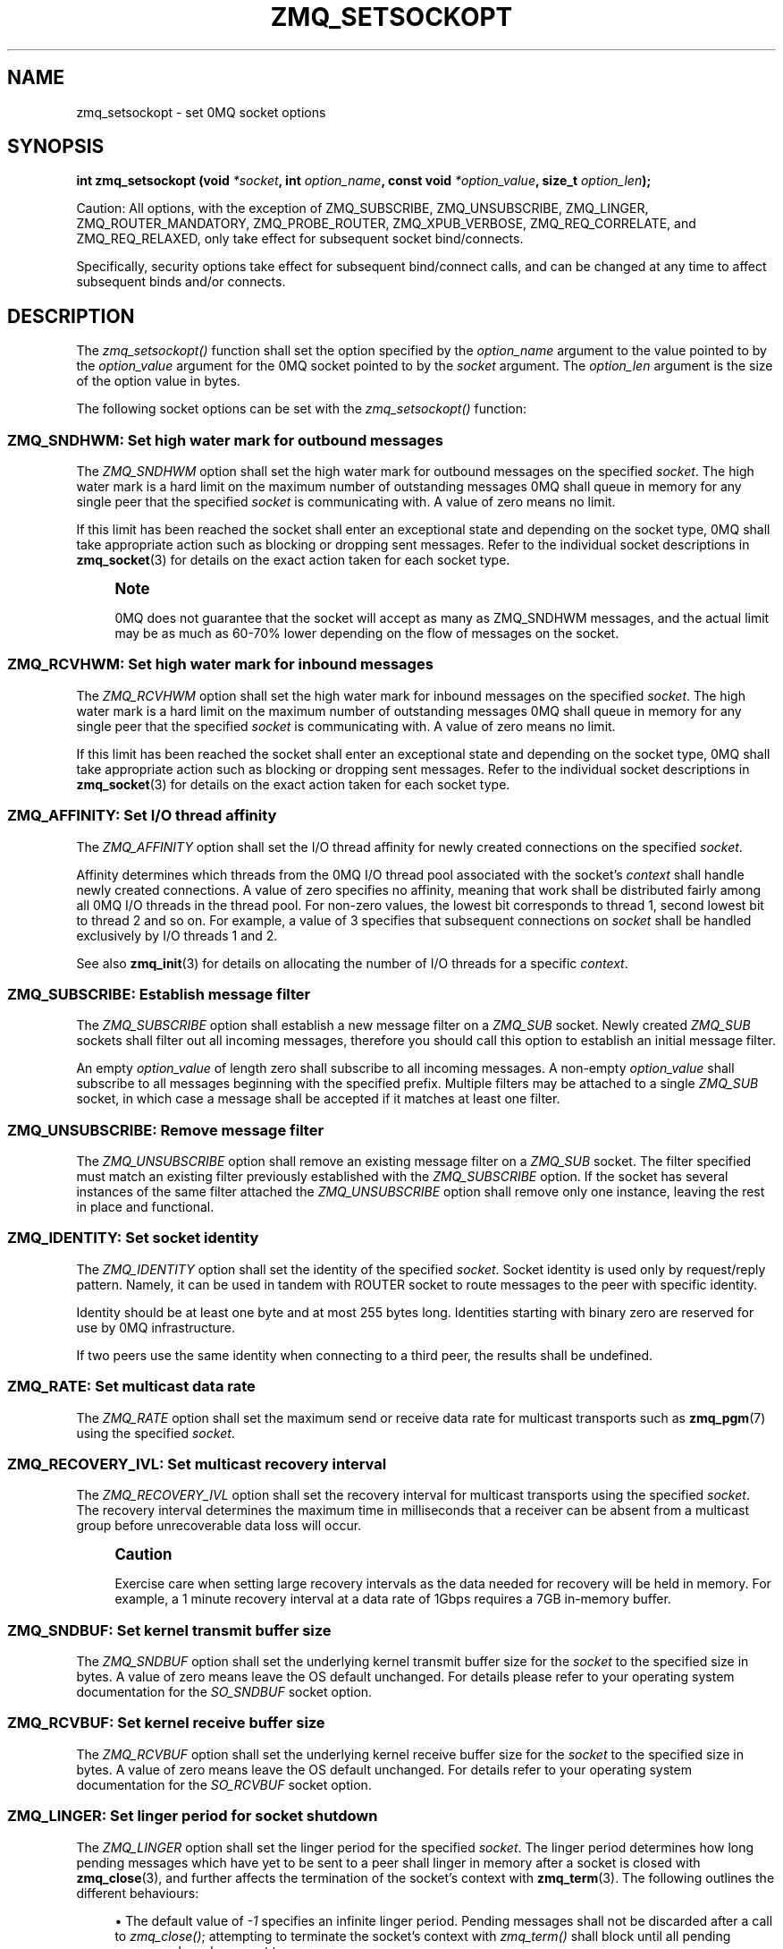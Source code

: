 '\" t
.\"     Title: zmq_setsockopt
.\"    Author: [see the "AUTHORS" section]
.\" Generator: DocBook XSL Stylesheets v1.78.1 <http://docbook.sf.net/>
.\"      Date: 11/24/2013
.\"    Manual: 0MQ Manual
.\"    Source: 0MQ 4.0.3
.\"  Language: English
.\"
.TH "ZMQ_SETSOCKOPT" "3" "11/24/2013" "0MQ 4\&.0\&.3" "0MQ Manual"
.\" -----------------------------------------------------------------
.\" * Define some portability stuff
.\" -----------------------------------------------------------------
.\" ~~~~~~~~~~~~~~~~~~~~~~~~~~~~~~~~~~~~~~~~~~~~~~~~~~~~~~~~~~~~~~~~~
.\" http://bugs.debian.org/507673
.\" http://lists.gnu.org/archive/html/groff/2009-02/msg00013.html
.\" ~~~~~~~~~~~~~~~~~~~~~~~~~~~~~~~~~~~~~~~~~~~~~~~~~~~~~~~~~~~~~~~~~
.ie \n(.g .ds Aq \(aq
.el       .ds Aq '
.\" -----------------------------------------------------------------
.\" * set default formatting
.\" -----------------------------------------------------------------
.\" disable hyphenation
.nh
.\" disable justification (adjust text to left margin only)
.ad l
.\" -----------------------------------------------------------------
.\" * MAIN CONTENT STARTS HERE *
.\" -----------------------------------------------------------------
.SH "NAME"
zmq_setsockopt \- set 0MQ socket options
.SH "SYNOPSIS"
.sp
\fBint zmq_setsockopt (void \fR\fB\fI*socket\fR\fR\fB, int \fR\fB\fIoption_name\fR\fR\fB, const void \fR\fB\fI*option_value\fR\fR\fB, size_t \fR\fB\fIoption_len\fR\fR\fB);\fR
.sp
Caution: All options, with the exception of ZMQ_SUBSCRIBE, ZMQ_UNSUBSCRIBE, ZMQ_LINGER, ZMQ_ROUTER_MANDATORY, ZMQ_PROBE_ROUTER, ZMQ_XPUB_VERBOSE, ZMQ_REQ_CORRELATE, and ZMQ_REQ_RELAXED, only take effect for subsequent socket bind/connects\&.
.sp
Specifically, security options take effect for subsequent bind/connect calls, and can be changed at any time to affect subsequent binds and/or connects\&.
.SH "DESCRIPTION"
.sp
The \fIzmq_setsockopt()\fR function shall set the option specified by the \fIoption_name\fR argument to the value pointed to by the \fIoption_value\fR argument for the 0MQ socket pointed to by the \fIsocket\fR argument\&. The \fIoption_len\fR argument is the size of the option value in bytes\&.
.sp
The following socket options can be set with the \fIzmq_setsockopt()\fR function:
.SS "ZMQ_SNDHWM: Set high water mark for outbound messages"
.sp
The \fIZMQ_SNDHWM\fR option shall set the high water mark for outbound messages on the specified \fIsocket\fR\&. The high water mark is a hard limit on the maximum number of outstanding messages 0MQ shall queue in memory for any single peer that the specified \fIsocket\fR is communicating with\&. A value of zero means no limit\&.
.sp
If this limit has been reached the socket shall enter an exceptional state and depending on the socket type, 0MQ shall take appropriate action such as blocking or dropping sent messages\&. Refer to the individual socket descriptions in \fBzmq_socket\fR(3) for details on the exact action taken for each socket type\&.
.if n \{\
.sp
.\}
.RS 4
.it 1 an-trap
.nr an-no-space-flag 1
.nr an-break-flag 1
.br
.ps +1
\fBNote\fR
.ps -1
.br
.sp
0MQ does not guarantee that the socket will accept as many as ZMQ_SNDHWM messages, and the actual limit may be as much as 60\-70% lower depending on the flow of messages on the socket\&.
.sp .5v
.RE
.TS
tab(:);
lt lt
lt lt
lt lt
lt lt.
T{
.sp
Option value type
T}:T{
.sp
int
T}
T{
.sp
Option value unit
T}:T{
.sp
messages
T}
T{
.sp
Default value
T}:T{
.sp
1000
T}
T{
.sp
Applicable socket types
T}:T{
.sp
all
T}
.TE
.sp 1
.SS "ZMQ_RCVHWM: Set high water mark for inbound messages"
.sp
The \fIZMQ_RCVHWM\fR option shall set the high water mark for inbound messages on the specified \fIsocket\fR\&. The high water mark is a hard limit on the maximum number of outstanding messages 0MQ shall queue in memory for any single peer that the specified \fIsocket\fR is communicating with\&. A value of zero means no limit\&.
.sp
If this limit has been reached the socket shall enter an exceptional state and depending on the socket type, 0MQ shall take appropriate action such as blocking or dropping sent messages\&. Refer to the individual socket descriptions in \fBzmq_socket\fR(3) for details on the exact action taken for each socket type\&.
.TS
tab(:);
lt lt
lt lt
lt lt
lt lt.
T{
.sp
Option value type
T}:T{
.sp
int
T}
T{
.sp
Option value unit
T}:T{
.sp
messages
T}
T{
.sp
Default value
T}:T{
.sp
1000
T}
T{
.sp
Applicable socket types
T}:T{
.sp
all
T}
.TE
.sp 1
.SS "ZMQ_AFFINITY: Set I/O thread affinity"
.sp
The \fIZMQ_AFFINITY\fR option shall set the I/O thread affinity for newly created connections on the specified \fIsocket\fR\&.
.sp
Affinity determines which threads from the 0MQ I/O thread pool associated with the socket\(cqs \fIcontext\fR shall handle newly created connections\&. A value of zero specifies no affinity, meaning that work shall be distributed fairly among all 0MQ I/O threads in the thread pool\&. For non\-zero values, the lowest bit corresponds to thread 1, second lowest bit to thread 2 and so on\&. For example, a value of 3 specifies that subsequent connections on \fIsocket\fR shall be handled exclusively by I/O threads 1 and 2\&.
.sp
See also \fBzmq_init\fR(3) for details on allocating the number of I/O threads for a specific \fIcontext\fR\&.
.TS
tab(:);
lt lt
lt lt
lt lt
lt lt.
T{
.sp
Option value type
T}:T{
.sp
uint64_t
T}
T{
.sp
Option value unit
T}:T{
.sp
N/A (bitmap)
T}
T{
.sp
Default value
T}:T{
.sp
0
T}
T{
.sp
Applicable socket types
T}:T{
.sp
N/A
T}
.TE
.sp 1
.SS "ZMQ_SUBSCRIBE: Establish message filter"
.sp
The \fIZMQ_SUBSCRIBE\fR option shall establish a new message filter on a \fIZMQ_SUB\fR socket\&. Newly created \fIZMQ_SUB\fR sockets shall filter out all incoming messages, therefore you should call this option to establish an initial message filter\&.
.sp
An empty \fIoption_value\fR of length zero shall subscribe to all incoming messages\&. A non\-empty \fIoption_value\fR shall subscribe to all messages beginning with the specified prefix\&. Multiple filters may be attached to a single \fIZMQ_SUB\fR socket, in which case a message shall be accepted if it matches at least one filter\&.
.TS
tab(:);
lt lt
lt lt
lt lt
lt lt.
T{
.sp
Option value type
T}:T{
.sp
binary data
T}
T{
.sp
Option value unit
T}:T{
.sp
N/A
T}
T{
.sp
Default value
T}:T{
.sp
N/A
T}
T{
.sp
Applicable socket types
T}:T{
.sp
ZMQ_SUB
T}
.TE
.sp 1
.SS "ZMQ_UNSUBSCRIBE: Remove message filter"
.sp
The \fIZMQ_UNSUBSCRIBE\fR option shall remove an existing message filter on a \fIZMQ_SUB\fR socket\&. The filter specified must match an existing filter previously established with the \fIZMQ_SUBSCRIBE\fR option\&. If the socket has several instances of the same filter attached the \fIZMQ_UNSUBSCRIBE\fR option shall remove only one instance, leaving the rest in place and functional\&.
.TS
tab(:);
lt lt
lt lt
lt lt
lt lt.
T{
.sp
Option value type
T}:T{
.sp
binary data
T}
T{
.sp
Option value unit
T}:T{
.sp
N/A
T}
T{
.sp
Default value
T}:T{
.sp
N/A
T}
T{
.sp
Applicable socket types
T}:T{
.sp
ZMQ_SUB
T}
.TE
.sp 1
.SS "ZMQ_IDENTITY: Set socket identity"
.sp
The \fIZMQ_IDENTITY\fR option shall set the identity of the specified \fIsocket\fR\&. Socket identity is used only by request/reply pattern\&. Namely, it can be used in tandem with ROUTER socket to route messages to the peer with specific identity\&.
.sp
Identity should be at least one byte and at most 255 bytes long\&. Identities starting with binary zero are reserved for use by 0MQ infrastructure\&.
.sp
If two peers use the same identity when connecting to a third peer, the results shall be undefined\&.
.TS
tab(:);
lt lt
lt lt
lt lt
lt lt.
T{
.sp
Option value type
T}:T{
.sp
binary data
T}
T{
.sp
Option value unit
T}:T{
.sp
N/A
T}
T{
.sp
Default value
T}:T{
.sp
NULL
T}
T{
.sp
Applicable socket types
T}:T{
.sp
ZMQ_REQ, ZMQ_REP, ZMQ_ROUTER, ZMQ_DEALER\&.
T}
.TE
.sp 1
.SS "ZMQ_RATE: Set multicast data rate"
.sp
The \fIZMQ_RATE\fR option shall set the maximum send or receive data rate for multicast transports such as \fBzmq_pgm\fR(7) using the specified \fIsocket\fR\&.
.TS
tab(:);
lt lt
lt lt
lt lt
lt lt.
T{
.sp
Option value type
T}:T{
.sp
int
T}
T{
.sp
Option value unit
T}:T{
.sp
kilobits per second
T}
T{
.sp
Default value
T}:T{
.sp
100
T}
T{
.sp
Applicable socket types
T}:T{
.sp
all, when using multicast transports
T}
.TE
.sp 1
.SS "ZMQ_RECOVERY_IVL: Set multicast recovery interval"
.sp
The \fIZMQ_RECOVERY_IVL\fR option shall set the recovery interval for multicast transports using the specified \fIsocket\fR\&. The recovery interval determines the maximum time in milliseconds that a receiver can be absent from a multicast group before unrecoverable data loss will occur\&.
.if n \{\
.sp
.\}
.RS 4
.it 1 an-trap
.nr an-no-space-flag 1
.nr an-break-flag 1
.br
.ps +1
\fBCaution\fR
.ps -1
.br
.sp
Exercise care when setting large recovery intervals as the data needed for recovery will be held in memory\&. For example, a 1 minute recovery interval at a data rate of 1Gbps requires a 7GB in\-memory buffer\&.
.sp .5v
.RE
.TS
tab(:);
lt lt
lt lt
lt lt
lt lt.
T{
.sp
Option value type
T}:T{
.sp
int
T}
T{
.sp
Option value unit
T}:T{
.sp
milliseconds
T}
T{
.sp
Default value
T}:T{
.sp
10000
T}
T{
.sp
Applicable socket types
T}:T{
.sp
all, when using multicast transports
T}
.TE
.sp 1
.SS "ZMQ_SNDBUF: Set kernel transmit buffer size"
.sp
The \fIZMQ_SNDBUF\fR option shall set the underlying kernel transmit buffer size for the \fIsocket\fR to the specified size in bytes\&. A value of zero means leave the OS default unchanged\&. For details please refer to your operating system documentation for the \fISO_SNDBUF\fR socket option\&.
.TS
tab(:);
lt lt
lt lt
lt lt
lt lt.
T{
.sp
Option value type
T}:T{
.sp
int
T}
T{
.sp
Option value unit
T}:T{
.sp
bytes
T}
T{
.sp
Default value
T}:T{
.sp
0
T}
T{
.sp
Applicable socket types
T}:T{
.sp
all
T}
.TE
.sp 1
.SS "ZMQ_RCVBUF: Set kernel receive buffer size"
.sp
The \fIZMQ_RCVBUF\fR option shall set the underlying kernel receive buffer size for the \fIsocket\fR to the specified size in bytes\&. A value of zero means leave the OS default unchanged\&. For details refer to your operating system documentation for the \fISO_RCVBUF\fR socket option\&.
.TS
tab(:);
lt lt
lt lt
lt lt
lt lt.
T{
.sp
Option value type
T}:T{
.sp
int
T}
T{
.sp
Option value unit
T}:T{
.sp
bytes
T}
T{
.sp
Default value
T}:T{
.sp
0
T}
T{
.sp
Applicable socket types
T}:T{
.sp
all
T}
.TE
.sp 1
.SS "ZMQ_LINGER: Set linger period for socket shutdown"
.sp
The \fIZMQ_LINGER\fR option shall set the linger period for the specified \fIsocket\fR\&. The linger period determines how long pending messages which have yet to be sent to a peer shall linger in memory after a socket is closed with \fBzmq_close\fR(3), and further affects the termination of the socket\(cqs context with \fBzmq_term\fR(3)\&. The following outlines the different behaviours:
.sp
.RS 4
.ie n \{\
\h'-04'\(bu\h'+03'\c
.\}
.el \{\
.sp -1
.IP \(bu 2.3
.\}
The default value of
\fI\-1\fR
specifies an infinite linger period\&. Pending messages shall not be discarded after a call to
\fIzmq_close()\fR; attempting to terminate the socket\(cqs context with
\fIzmq_term()\fR
shall block until all pending messages have been sent to a peer\&.
.RE
.sp
.RS 4
.ie n \{\
\h'-04'\(bu\h'+03'\c
.\}
.el \{\
.sp -1
.IP \(bu 2.3
.\}
The value of
\fI0\fR
specifies no linger period\&. Pending messages shall be discarded immediately when the socket is closed with
\fIzmq_close()\fR\&.
.RE
.sp
.RS 4
.ie n \{\
\h'-04'\(bu\h'+03'\c
.\}
.el \{\
.sp -1
.IP \(bu 2.3
.\}
Positive values specify an upper bound for the linger period in milliseconds\&. Pending messages shall not be discarded after a call to
\fIzmq_close()\fR; attempting to terminate the socket\(cqs context with
\fIzmq_term()\fR
shall block until either all pending messages have been sent to a peer, or the linger period expires, after which any pending messages shall be discarded\&.
.TS
tab(:);
lt lt
lt lt
lt lt
lt lt.
T{
Option value type
T}:T{
int
T}
T{
Option value unit
T}:T{
milliseconds
T}
T{
Default value
T}:T{
\-1 (infinite)
T}
T{
Applicable socket types
T}:T{
all
T}
.TE
.sp 1
.RE
.SS "ZMQ_RECONNECT_IVL: Set reconnection interval"
.sp
The \fIZMQ_RECONNECT_IVL\fR option shall set the initial reconnection interval for the specified \fIsocket\fR\&. The reconnection interval is the period 0MQ shall wait between attempts to reconnect disconnected peers when using connection\-oriented transports\&. The value \-1 means no reconnection\&.
.if n \{\
.sp
.\}
.RS 4
.it 1 an-trap
.nr an-no-space-flag 1
.nr an-break-flag 1
.br
.ps +1
\fBNote\fR
.ps -1
.br
.sp
The reconnection interval may be randomized by 0MQ to prevent reconnection storms in topologies with a large number of peers per socket\&.
.sp .5v
.RE
.TS
tab(:);
lt lt
lt lt
lt lt
lt lt.
T{
.sp
Option value type
T}:T{
.sp
int
T}
T{
.sp
Option value unit
T}:T{
.sp
milliseconds
T}
T{
.sp
Default value
T}:T{
.sp
100
T}
T{
.sp
Applicable socket types
T}:T{
.sp
all, only for connection\-oriented transports
T}
.TE
.sp 1
.SS "ZMQ_RECONNECT_IVL_MAX: Set maximum reconnection interval"
.sp
The \fIZMQ_RECONNECT_IVL_MAX\fR option shall set the maximum reconnection interval for the specified \fIsocket\fR\&. This is the maximum period 0MQ shall wait between attempts to reconnect\&. On each reconnect attempt, the previous interval shall be doubled untill ZMQ_RECONNECT_IVL_MAX is reached\&. This allows for exponential backoff strategy\&. Default value means no exponential backoff is performed and reconnect interval calculations are only based on ZMQ_RECONNECT_IVL\&.
.if n \{\
.sp
.\}
.RS 4
.it 1 an-trap
.nr an-no-space-flag 1
.nr an-break-flag 1
.br
.ps +1
\fBNote\fR
.ps -1
.br
.sp
Values less than ZMQ_RECONNECT_IVL will be ignored\&.
.sp .5v
.RE
.TS
tab(:);
lt lt
lt lt
lt lt
lt lt.
T{
.sp
Option value type
T}:T{
.sp
int
T}
T{
.sp
Option value unit
T}:T{
.sp
milliseconds
T}
T{
.sp
Default value
T}:T{
.sp
0 (only use ZMQ_RECONNECT_IVL)
T}
T{
.sp
Applicable socket types
T}:T{
.sp
all, only for connection\-oriented transports
T}
.TE
.sp 1
.SS "ZMQ_BACKLOG: Set maximum length of the queue of outstanding connections"
.sp
The \fIZMQ_BACKLOG\fR option shall set the maximum length of the queue of outstanding peer connections for the specified \fIsocket\fR; this only applies to connection\-oriented transports\&. For details refer to your operating system documentation for the \fIlisten\fR function\&.
.TS
tab(:);
lt lt
lt lt
lt lt
lt lt.
T{
.sp
Option value type
T}:T{
.sp
int
T}
T{
.sp
Option value unit
T}:T{
.sp
connections
T}
T{
.sp
Default value
T}:T{
.sp
100
T}
T{
.sp
Applicable socket types
T}:T{
.sp
all, only for connection\-oriented transports\&.
T}
.TE
.sp 1
.SS "ZMQ_MAXMSGSIZE: Maximum acceptable inbound message size"
.sp
Limits the size of the inbound message\&. If a peer sends a message larger than ZMQ_MAXMSGSIZE it is disconnected\&. Value of \-1 means \fIno limit\fR\&.
.TS
tab(:);
lt lt
lt lt
lt lt
lt lt.
T{
.sp
Option value type
T}:T{
.sp
int64_t
T}
T{
.sp
Option value unit
T}:T{
.sp
bytes
T}
T{
.sp
Default value
T}:T{
.sp
\-1
T}
T{
.sp
Applicable socket types
T}:T{
.sp
all
T}
.TE
.sp 1
.SS "ZMQ_MULTICAST_HOPS: Maximum network hops for multicast packets"
.sp
Sets the time\-to\-live field in every multicast packet sent from this socket\&. The default is 1 which means that the multicast packets don\(cqt leave the local network\&.
.TS
tab(:);
lt lt
lt lt
lt lt
lt lt.
T{
.sp
Option value type
T}:T{
.sp
int
T}
T{
.sp
Option value unit
T}:T{
.sp
network hops
T}
T{
.sp
Default value
T}:T{
.sp
1
T}
T{
.sp
Applicable socket types
T}:T{
.sp
all, when using multicast transports
T}
.TE
.sp 1
.SS "ZMQ_RCVTIMEO: Maximum time before a recv operation returns with EAGAIN"
.sp
Sets the timeout for receive operation on the socket\&. If the value is 0, \fIzmq_recv(3)\fR will return immediately, with a EAGAIN error if there is no message to receive\&. If the value is \-1, it will block until a message is available\&. For all other values, it will wait for a message for that amount of time before returning with an EAGAIN error\&.
.TS
tab(:);
lt lt
lt lt
lt lt
lt lt.
T{
.sp
Option value type
T}:T{
.sp
int
T}
T{
.sp
Option value unit
T}:T{
.sp
milliseconds
T}
T{
.sp
Default value
T}:T{
.sp
\-1 (infinite)
T}
T{
.sp
Applicable socket types
T}:T{
.sp
all
T}
.TE
.sp 1
.SS "ZMQ_SNDTIMEO: Maximum time before a send operation returns with EAGAIN"
.sp
Sets the timeout for send operation on the socket\&. If the value is 0, \fIzmq_send(3)\fR will return immediately, with a EAGAIN error if the message cannot be sent\&. If the value is \-1, it will block until the message is sent\&. For all other values, it will try to send the message for that amount of time before returning with an EAGAIN error\&.
.TS
tab(:);
lt lt
lt lt
lt lt
lt lt.
T{
.sp
Option value type
T}:T{
.sp
int
T}
T{
.sp
Option value unit
T}:T{
.sp
milliseconds
T}
T{
.sp
Default value
T}:T{
.sp
\-1 (infinite)
T}
T{
.sp
Applicable socket types
T}:T{
.sp
all
T}
.TE
.sp 1
.SS "ZMQ_IPV6: Enable IPv6 on socket"
.sp
Set the IPv6 option for the socket\&. A value of 1 means IPv6 is enabled on the socket, while 0 means the socket will use only IPv4\&. When IPv6 is enabled the socket will connect to, or accept connections from, both IPv4 and IPv6 hosts\&.
.TS
tab(:);
lt lt
lt lt
lt lt
lt lt.
T{
.sp
Option value type
T}:T{
.sp
int
T}
T{
.sp
Option value unit
T}:T{
.sp
boolean
T}
T{
.sp
Default value
T}:T{
.sp
0 (false)
T}
T{
.sp
Applicable socket types
T}:T{
.sp
all, when using TCP transports\&.
T}
.TE
.sp 1
.SS "ZMQ_IPV4ONLY: Use IPv4\-only on socket"
.sp
Set the IPv4\-only option for the socket\&. This option is deprecated\&. Please use the ZMQ_IPV6 option\&.
.TS
tab(:);
lt lt
lt lt
lt lt
lt lt.
T{
.sp
Option value type
T}:T{
.sp
int
T}
T{
.sp
Option value unit
T}:T{
.sp
boolean
T}
T{
.sp
Default value
T}:T{
.sp
1 (true)
T}
T{
.sp
Applicable socket types
T}:T{
.sp
all, when using TCP transports\&.
T}
.TE
.sp 1
.SS "ZMQ_IMMEDIATE: Queue messages only to completed connections"
.sp
By default queues will fill on outgoing connections even if the connection has not completed\&. This can lead to "lost" messages on sockets with round\-robin routing (REQ, PUSH, DEALER)\&. If this option is set to 1, messages shall be queued only to completed connections\&. This will cause the socket to block if there are no other connections, but will prevent queues from filling on pipes awaiting connection\&.
.TS
tab(:);
lt lt
lt lt
lt lt
lt lt.
T{
.sp
Option value type
T}:T{
.sp
int
T}
T{
.sp
Option value unit
T}:T{
.sp
boolean
T}
T{
.sp
Default value
T}:T{
.sp
0 (false)
T}
T{
.sp
Applicable socket types
T}:T{
.sp
all, only for connection\-oriented transports\&.
T}
.TE
.sp 1
.SS "ZMQ_ROUTER_MANDATORY: accept only routable messages on ROUTER sockets"
.sp
Sets the ROUTER socket behavior when an unroutable message is encountered\&. A value of 0 is the default and discards the message silently when it cannot be routed\&. A value of 1 returns an \fIEHOSTUNREACH\fR error code if the message cannot be routed\&.
.TS
tab(:);
lt lt
lt lt
lt lt
lt lt.
T{
.sp
Option value type
T}:T{
.sp
int
T}
T{
.sp
Option value unit
T}:T{
.sp
0, 1
T}
T{
.sp
Default value
T}:T{
.sp
0
T}
T{
.sp
Applicable socket types
T}:T{
.sp
ZMQ_ROUTER
T}
.TE
.sp 1
.SS "ZMQ_ROUTER_RAW: switch ROUTER socket to raw mode"
.sp
Sets the raw mode on the ROUTER, when set to 1\&. When the ROUTER socket is in raw mode, and when using the tcp:// transport, it will read and write TCP data without 0MQ framing\&. This lets 0MQ applications talk to non\-0MQ applications\&. When using raw mode, you cannot set explicit identities, and the ZMQ_MSGMORE flag is ignored when sending data messages\&. In raw mode you can close a specific connection by sending it a zero\-length message (following the identity frame)\&.
.if n \{\
.sp
.\}
.RS 4
.it 1 an-trap
.nr an-no-space-flag 1
.nr an-break-flag 1
.br
.ps +1
\fBNote\fR
.ps -1
.br
.sp
This option is deprecated, please use ZMQ_STREAM sockets instead\&.
.sp .5v
.RE
.TS
tab(:);
lt lt
lt lt
lt lt
lt lt.
T{
.sp
Option value type
T}:T{
.sp
int
T}
T{
.sp
Option value unit
T}:T{
.sp
0, 1
T}
T{
.sp
Default value
T}:T{
.sp
0
T}
T{
.sp
Applicable socket types
T}:T{
.sp
ZMQ_ROUTER
T}
.TE
.sp 1
.SS "ZMQ_PROBE_ROUTER: bootstrap connections to ROUTER sockets"
.sp
When set to 1, the socket will automatically send an empty message when a new connection is made or accepted\&. You may set this on REQ, DEALER, or ROUTER sockets connected to a ROUTER socket\&. The application must filter such empty messages\&. The ZMQ_PROBE_ROUTER option in effect provides the ROUTER application with an event signaling the arrival of a new peer\&.
.if n \{\
.sp
.\}
.RS 4
.it 1 an-trap
.nr an-no-space-flag 1
.nr an-break-flag 1
.br
.ps +1
\fBNote\fR
.ps -1
.br
.sp
do not set this option on a socket that talks to any other socket types: the results are undefined\&.
.sp .5v
.RE
.TS
tab(:);
lt lt
lt lt
lt lt
lt lt.
T{
.sp
Option value type
T}:T{
.sp
int
T}
T{
.sp
Option value unit
T}:T{
.sp
0, 1
T}
T{
.sp
Default value
T}:T{
.sp
0
T}
T{
.sp
Applicable socket types
T}:T{
.sp
ZMQ_ROUTER, ZMQ_DEALER, ZMQ_REQ
T}
.TE
.sp 1
.SS "ZMQ_XPUB_VERBOSE: provide all subscription messages on XPUB sockets"
.sp
Sets the \fIXPUB\fR socket behavior on new subscriptions and unsubscriptions\&. A value of \fI0\fR is the default and passes only new subscription messages to upstream\&. A value of \fI1\fR passes all subscription messages upstream\&.
.TS
tab(:);
lt lt
lt lt
lt lt
lt lt.
T{
.sp
Option value type
T}:T{
.sp
int
T}
T{
.sp
Option value unit
T}:T{
.sp
0, 1
T}
T{
.sp
Default value
T}:T{
.sp
0
T}
T{
.sp
Applicable socket types
T}:T{
.sp
ZMQ_XPUB
T}
.TE
.sp 1
.SS "ZMQ_REQ_CORRELATE: match replies with requests"
.sp
The default behavior of REQ sockets is to rely on the ordering of messages to match requests and responses and that is usually sufficient\&. When this option is set to 1, the REQ socket will prefix outgoing messages with an extra frame containing a request id\&. That means the full message is (request id, 0, user frames\&...)\&. The REQ socket will discard all incoming messages that don\(cqt begin with these two frames\&.
.TS
tab(:);
lt lt
lt lt
lt lt
lt lt.
T{
.sp
Option value type
T}:T{
.sp
int
T}
T{
.sp
Option value unit
T}:T{
.sp
0, 1
T}
T{
.sp
Default value
T}:T{
.sp
0
T}
T{
.sp
Applicable socket types
T}:T{
.sp
ZMQ_REQ
T}
.TE
.sp 1
.SS "ZMQ_REQ_RELAXED: relax strict alternation between request and reply"
.sp
By default, a REQ socket does not allow initiating a new request with \fIzmq_send(3)\fR until the reply to the previous one has been received\&. When set to 1, sending another message is allowed and has the effect of disconnecting the underlying connection to the peer from which the reply was expected, triggering a reconnection attempt on transports that support it\&. The request\-reply state machine is reset and a new request is sent to the next available peer\&.
.sp
If set to 1, also enable ZMQ_REQ_CORRELATE to ensure correct matching of requests and replies\&. Otherwise a late reply to an aborted request can be reported as the reply to the superseding request\&.
.TS
tab(:);
lt lt
lt lt
lt lt
lt lt.
T{
.sp
Option value type
T}:T{
.sp
int
T}
T{
.sp
Option value unit
T}:T{
.sp
0, 1
T}
T{
.sp
Default value
T}:T{
.sp
0
T}
T{
.sp
Applicable socket types
T}:T{
.sp
ZMQ_REQ
T}
.TE
.sp 1
.SS "ZMQ_TCP_KEEPALIVE: Override SO_KEEPALIVE socket option"
.sp
Override \fISO_KEEPALIVE\fR socket option (where supported by OS)\&. The default value of \-1 means to skip any overrides and leave it to OS default\&.
.TS
tab(:);
lt lt
lt lt
lt lt
lt lt.
T{
.sp
Option value type
T}:T{
.sp
int
T}
T{
.sp
Option value unit
T}:T{
.sp
\-1,0,1
T}
T{
.sp
Default value
T}:T{
.sp
\-1 (leave to OS default)
T}
T{
.sp
Applicable socket types
T}:T{
.sp
all, when using TCP transports\&.
T}
.TE
.sp 1
.SS "ZMQ_TCP_KEEPALIVE_IDLE: Override TCP_KEEPCNT (or TCP_KEEPALIVE on some OS)"
.sp
Override \fITCP_KEEPCNT\fR(or \fITCP_KEEPALIVE\fR on some OS) socket option (where supported by OS)\&. The default value of \-1 means to skip any overrides and leave it to OS default\&.
.TS
tab(:);
lt lt
lt lt
lt lt
lt lt.
T{
.sp
Option value type
T}:T{
.sp
int
T}
T{
.sp
Option value unit
T}:T{
.sp
\-1,>0
T}
T{
.sp
Default value
T}:T{
.sp
\-1 (leave to OS default)
T}
T{
.sp
Applicable socket types
T}:T{
.sp
all, when using TCP transports\&.
T}
.TE
.sp 1
.SS "ZMQ_TCP_KEEPALIVE_CNT: Override TCP_KEEPCNT socket option"
.sp
Override \fITCP_KEEPCNT\fR socket option (where supported by OS)\&. The default value of \-1 means to skip any overrides and leave it to OS default\&.
.TS
tab(:);
lt lt
lt lt
lt lt
lt lt.
T{
.sp
Option value type
T}:T{
.sp
int
T}
T{
.sp
Option value unit
T}:T{
.sp
\-1,>0
T}
T{
.sp
Default value
T}:T{
.sp
\-1 (leave to OS default)
T}
T{
.sp
Applicable socket types
T}:T{
.sp
all, when using TCP transports\&.
T}
.TE
.sp 1
.SS "ZMQ_TCP_KEEPALIVE_INTVL: Override TCP_KEEPINTVL socket option"
.sp
Override \fITCP_KEEPINTVL\fR socket option(where supported by OS)\&. The default value of \-1 means to skip any overrides and leave it to OS default\&.
.TS
tab(:);
lt lt
lt lt
lt lt
lt lt.
T{
.sp
Option value type
T}:T{
.sp
int
T}
T{
.sp
Option value unit
T}:T{
.sp
\-1,>0
T}
T{
.sp
Default value
T}:T{
.sp
\-1 (leave to OS default)
T}
T{
.sp
Applicable socket types
T}:T{
.sp
all, when using TCP transports\&.
T}
.TE
.sp 1
.SS "ZMQ_TCP_ACCEPT_FILTER: Assign filters to allow new TCP connections"
.sp
Assign an arbitrary number of filters that will be applied for each new TCP transport connection on a listening socket\&. If no filters are applied, then the TCP transport allows connections from any IP address\&. If at least one filter is applied then new connection source ip should be matched\&. To clear all filters call zmq_setsockopt(socket, ZMQ_TCP_ACCEPT_FILTER, NULL, 0)\&. Filter is a null\-terminated string with ipv6 or ipv4 CIDR\&.
.TS
tab(:);
lt lt
lt lt
lt lt
lt lt.
T{
.sp
Option value type
T}:T{
.sp
binary data
T}
T{
.sp
Option value unit
T}:T{
.sp
N/A
T}
T{
.sp
Default value
T}:T{
.sp
no filters (allow from all)
T}
T{
.sp
Applicable socket types
T}:T{
.sp
all listening sockets, when using TCP transports\&.
T}
.TE
.sp 1
.SS "ZMQ_PLAIN_SERVER: Set PLAIN server role"
.sp
Defines whether the socket will act as server for PLAIN security, see \fBzmq_plain\fR(7)\&. A value of \fI1\fR means the socket will act as PLAIN server\&. A value of \fI0\fR means the socket will not act as PLAIN server, and its security role then depends on other option settings\&. Setting this to \fI0\fR shall reset the socket security to NULL\&.
.TS
tab(:);
lt lt
lt lt
lt lt
lt lt.
T{
.sp
Option value type
T}:T{
.sp
int
T}
T{
.sp
Option value unit
T}:T{
.sp
0, 1
T}
T{
.sp
Default value
T}:T{
.sp
0
T}
T{
.sp
Applicable socket types
T}:T{
.sp
all, when using TCP transport
T}
.TE
.sp 1
.SS "ZMQ_PLAIN_USERNAME: Set PLAIN security username"
.sp
Sets the username for outgoing connections over TCP or IPC\&. If you set this to a non\-null value, the security mechanism used for connections shall be PLAIN, see \fBzmq_plain\fR(7)\&. If you set this to a null value, the security mechanism used for connections shall be NULL, see \fBzmq_null\fR(3)\&.
.TS
tab(:);
lt lt
lt lt
lt lt
lt lt.
T{
.sp
Option value type
T}:T{
.sp
character string
T}
T{
.sp
Option value unit
T}:T{
.sp
N/A
T}
T{
.sp
Default value
T}:T{
.sp
not set
T}
T{
.sp
Applicable socket types
T}:T{
.sp
all, when using TCP transport
T}
.TE
.sp 1
.SS "ZMQ_PLAIN_PASSWORD: Set PLAIN security password"
.sp
Sets the password for outgoing connections over TCP or IPC\&. If you set this to a non\-null value, the security mechanism used for connections shall be PLAIN, see \fBzmq_plain\fR(7)\&. If you set this to a null value, the security mechanism used for connections shall be NULL, see \fBzmq_null\fR(3)\&.
.TS
tab(:);
lt lt
lt lt
lt lt
lt lt.
T{
.sp
Option value type
T}:T{
.sp
character string
T}
T{
.sp
Option value unit
T}:T{
.sp
N/A
T}
T{
.sp
Default value
T}:T{
.sp
not set
T}
T{
.sp
Applicable socket types
T}:T{
.sp
all, when using TCP transport
T}
.TE
.sp 1
.SS "ZMQ_CURVE_SERVER: Set CURVE server role"
.sp
Defines whether the socket will act as server for CURVE security, see \fBzmq_curve\fR(7)\&. A value of \fI1\fR means the socket will act as CURVE server\&. A value of \fI0\fR means the socket will not act as CURVE server, and its security role then depends on other option settings\&. Setting this to \fI0\fR shall reset the socket security to NULL\&. When you set this you must also set the server\(cqs secret key using the ZMQ_CURVE_SECRETKEY option\&. A server socket does not need to know its own public key\&.
.TS
tab(:);
lt lt
lt lt
lt lt
lt lt.
T{
.sp
Option value type
T}:T{
.sp
int
T}
T{
.sp
Option value unit
T}:T{
.sp
0, 1
T}
T{
.sp
Default value
T}:T{
.sp
0
T}
T{
.sp
Applicable socket types
T}:T{
.sp
all, when using TCP transport
T}
.TE
.sp 1
.SS "ZMQ_CURVE_PUBLICKEY: Set CURVE public key"
.sp
Sets the socket\(cqs long term public key\&. You must set this on CURVE client sockets, see \fBzmq_curve\fR(7)\&. You can provide the key as 32 binary bytes, or as a 40\-character string encoded in the Z85 encoding format\&. The public key must always be used with the matching secret key\&. To generate a public/secret key pair, use \fBzmq_curve_keypair\fR(3)\&.
.TS
tab(:);
lt lt
lt lt
lt lt
lt lt.
T{
.sp
Option value type
T}:T{
.sp
binary data or Z85 text string
T}
T{
.sp
Option value size
T}:T{
.sp
32 or 40
T}
T{
.sp
Default value
T}:T{
.sp
NULL
T}
T{
.sp
Applicable socket types
T}:T{
.sp
all, when using TCP transport
T}
.TE
.sp 1
.SS "ZMQ_CURVE_SECRETKEY: Set CURVE secret key"
.sp
Sets the socket\(cqs long term secret key\&. You must set this on both CURVE client and server sockets, see \fBzmq_curve\fR(7)\&. You can provide the key as 32 binary bytes, or as a 40\-character string encoded in the Z85 encoding format\&. To generate a public/secret key pair, use \fBzmq_curve_keypair\fR(3)\&.
.TS
tab(:);
lt lt
lt lt
lt lt
lt lt.
T{
.sp
Option value type
T}:T{
.sp
binary data or Z85 text string
T}
T{
.sp
Option value size
T}:T{
.sp
32 or 40
T}
T{
.sp
Default value
T}:T{
.sp
NULL
T}
T{
.sp
Applicable socket types
T}:T{
.sp
all, when using TCP transport
T}
.TE
.sp 1
.SS "ZMQ_CURVE_SERVERKEY: Set CURVE server key"
.sp
Sets the socket\(cqs long term server key\&. You must set this on CURVE client sockets, see \fBzmq_curve\fR(7)\&. You can provide the key as 32 binary bytes, or as a 40\-character string encoded in the Z85 encoding format\&. This key must have been generated together with the server\(cqs secret key\&.
.TS
tab(:);
lt lt
lt lt
lt lt
lt lt.
T{
.sp
Option value type
T}:T{
.sp
binary data or Z85 text string
T}
T{
.sp
Option value size
T}:T{
.sp
32 or 40
T}
T{
.sp
Default value
T}:T{
.sp
NULL
T}
T{
.sp
Applicable socket types
T}:T{
.sp
all, when using TCP transport
T}
.TE
.sp 1
.SS "ZMQ_ZAP_DOMAIN: Set RFC 27 authentication domain"
.sp
Sets the domain for ZAP (ZMQ RFC 27) authentication\&. For NULL security (the default on all tcp:// connections), ZAP authentication only happens if you set a non\-empty domain\&. For PLAIN and CURVE security, ZAP requests are always made, if there is a ZAP handler present\&. See \m[blue]\fBhttp://rfc\&.zeromq\&.org/spec:27\fR\m[] for more details\&.
.TS
tab(:);
lt lt
lt lt
lt lt
lt lt.
T{
.sp
Option value type
T}:T{
.sp
character string
T}
T{
.sp
Option value unit
T}:T{
.sp
N/A
T}
T{
.sp
Default value
T}:T{
.sp
not set
T}
T{
.sp
Applicable socket types
T}:T{
.sp
all, when using TCP transport
T}
.TE
.sp 1
.SS "ZMQ_CONFLATE: Keep only last message"
.sp
If set, a socket shall keep only one message in its inbound/outbound queue, this message being the last message received/the last message to be sent\&. Ignores \fIZMQ_RECVHWM\fR and \fIZMQ_SENDHWM\fR options\&. Does not supports multi\-part messages, in particular, only one part of it is kept in the socket internal queue\&.
.TS
tab(:);
lt lt
lt lt
lt lt
lt lt.
T{
.sp
Option value type
T}:T{
.sp
int
T}
T{
.sp
Option value unit
T}:T{
.sp
boolean
T}
T{
.sp
Default value
T}:T{
.sp
0 (false)
T}
T{
.sp
Applicable socket types
T}:T{
.sp
ZMQ_PULL, ZMQ_PUSH, ZMQ_SUB, ZMQ_PUB, ZMQ_DEALER
T}
.TE
.sp 1
.SH "RETURN VALUE"
.sp
The \fIzmq_setsockopt()\fR function shall return zero if successful\&. Otherwise it shall return \-1 and set \fIerrno\fR to one of the values defined below\&.
.SH "ERRORS"
.PP
\fBEINVAL\fR
.RS 4
The requested option
\fIoption_name\fR
is unknown, or the requested
\fIoption_len\fR
or
\fIoption_value\fR
is invalid\&.
.RE
.PP
\fBETERM\fR
.RS 4
The 0MQ
\fIcontext\fR
associated with the specified
\fIsocket\fR
was terminated\&.
.RE
.PP
\fBENOTSOCK\fR
.RS 4
The provided
\fIsocket\fR
was invalid\&.
.RE
.PP
\fBEINTR\fR
.RS 4
The operation was interrupted by delivery of a signal\&.
.RE
.SH "EXAMPLE"
.PP
\fBSubscribing to messages on a ZMQ_SUB socket\fR. 
.sp
.if n \{\
.RS 4
.\}
.nf
/* Subscribe to all messages */
rc = zmq_setsockopt (socket, ZMQ_SUBSCRIBE, "", 0);
assert (rc == 0);
/* Subscribe to messages prefixed with "ANIMALS\&.CATS" */
rc = zmq_setsockopt (socket, ZMQ_SUBSCRIBE, "ANIMALS\&.CATS", 12);
.fi
.if n \{\
.RE
.\}
.PP
\fBSetting I/O thread affinity\fR. 
.sp
.if n \{\
.RS 4
.\}
.nf
int64_t affinity;
/* Incoming connections on TCP port 5555 shall be handled by I/O thread 1 */
affinity = 1;
rc = zmq_setsockopt (socket, ZMQ_AFFINITY, &affinity, sizeof (affinity));
assert (rc);
rc = zmq_bind (socket, "tcp://lo:5555");
assert (rc);
/* Incoming connections on TCP port 5556 shall be handled by I/O thread 2 */
affinity = 2;
rc = zmq_setsockopt (socket, ZMQ_AFFINITY, &affinity, sizeof (affinity));
assert (rc);
rc = zmq_bind (socket, "tcp://lo:5556");
assert (rc);
.fi
.if n \{\
.RE
.\}
.sp
.SH "SEE ALSO"
.sp
\fBzmq_getsockopt\fR(3) \fBzmq_socket\fR(3) \fBzmq_plain\fR(7) \fBzmq_curve\fR(7) \fBzmq\fR(7)
.SH "AUTHORS"
.sp
This page was written by the 0MQ community\&. To make a change please read the 0MQ Contribution Policy at \m[blue]\fBhttp://www\&.zeromq\&.org/docs:contributing\fR\m[]\&.
